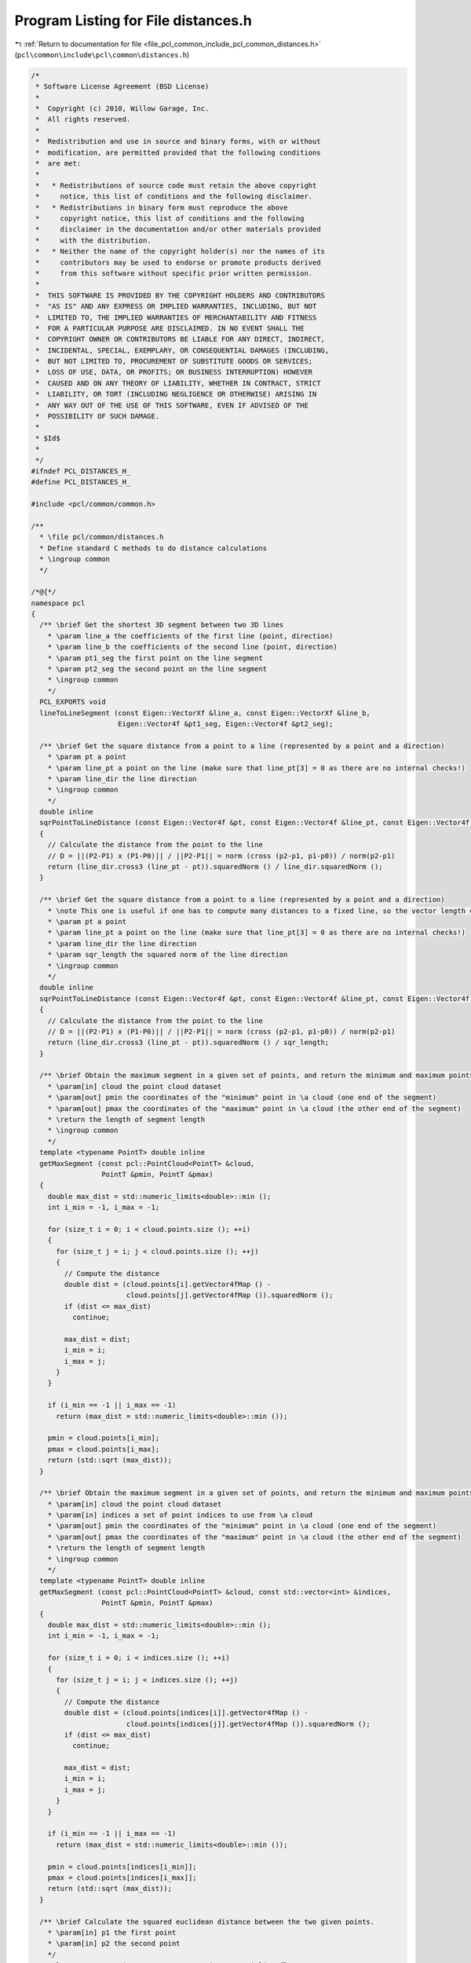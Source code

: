 
.. _program_listing_file_pcl_common_include_pcl_common_distances.h:

Program Listing for File distances.h
====================================

|exhale_lsh| :ref:`Return to documentation for file <file_pcl_common_include_pcl_common_distances.h>` (``pcl\common\include\pcl\common\distances.h``)

.. |exhale_lsh| unicode:: U+021B0 .. UPWARDS ARROW WITH TIP LEFTWARDS

.. code-block:: cpp

   /*
    * Software License Agreement (BSD License)
    *
    *  Copyright (c) 2010, Willow Garage, Inc.
    *  All rights reserved.
    *
    *  Redistribution and use in source and binary forms, with or without
    *  modification, are permitted provided that the following conditions
    *  are met:
    *
    *   * Redistributions of source code must retain the above copyright
    *     notice, this list of conditions and the following disclaimer.
    *   * Redistributions in binary form must reproduce the above
    *     copyright notice, this list of conditions and the following
    *     disclaimer in the documentation and/or other materials provided
    *     with the distribution.
    *   * Neither the name of the copyright holder(s) nor the names of its
    *     contributors may be used to endorse or promote products derived
    *     from this software without specific prior written permission.
    *
    *  THIS SOFTWARE IS PROVIDED BY THE COPYRIGHT HOLDERS AND CONTRIBUTORS
    *  "AS IS" AND ANY EXPRESS OR IMPLIED WARRANTIES, INCLUDING, BUT NOT
    *  LIMITED TO, THE IMPLIED WARRANTIES OF MERCHANTABILITY AND FITNESS
    *  FOR A PARTICULAR PURPOSE ARE DISCLAIMED. IN NO EVENT SHALL THE
    *  COPYRIGHT OWNER OR CONTRIBUTORS BE LIABLE FOR ANY DIRECT, INDIRECT,
    *  INCIDENTAL, SPECIAL, EXEMPLARY, OR CONSEQUENTIAL DAMAGES (INCLUDING,
    *  BUT NOT LIMITED TO, PROCUREMENT OF SUBSTITUTE GOODS OR SERVICES;
    *  LOSS OF USE, DATA, OR PROFITS; OR BUSINESS INTERRUPTION) HOWEVER
    *  CAUSED AND ON ANY THEORY OF LIABILITY, WHETHER IN CONTRACT, STRICT
    *  LIABILITY, OR TORT (INCLUDING NEGLIGENCE OR OTHERWISE) ARISING IN
    *  ANY WAY OUT OF THE USE OF THIS SOFTWARE, EVEN IF ADVISED OF THE
    *  POSSIBILITY OF SUCH DAMAGE.
    *
    * $Id$
    *
    */
   #ifndef PCL_DISTANCES_H_
   #define PCL_DISTANCES_H_
   
   #include <pcl/common/common.h>
   
   /**
     * \file pcl/common/distances.h
     * Define standard C methods to do distance calculations
     * \ingroup common
     */
   
   /*@{*/
   namespace pcl
   {
     /** \brief Get the shortest 3D segment between two 3D lines
       * \param line_a the coefficients of the first line (point, direction)
       * \param line_b the coefficients of the second line (point, direction)
       * \param pt1_seg the first point on the line segment
       * \param pt2_seg the second point on the line segment
       * \ingroup common
       */
     PCL_EXPORTS void
     lineToLineSegment (const Eigen::VectorXf &line_a, const Eigen::VectorXf &line_b, 
                        Eigen::Vector4f &pt1_seg, Eigen::Vector4f &pt2_seg);
   
     /** \brief Get the square distance from a point to a line (represented by a point and a direction)
       * \param pt a point
       * \param line_pt a point on the line (make sure that line_pt[3] = 0 as there are no internal checks!)
       * \param line_dir the line direction
       * \ingroup common
       */
     double inline
     sqrPointToLineDistance (const Eigen::Vector4f &pt, const Eigen::Vector4f &line_pt, const Eigen::Vector4f &line_dir)
     {
       // Calculate the distance from the point to the line
       // D = ||(P2-P1) x (P1-P0)|| / ||P2-P1|| = norm (cross (p2-p1, p1-p0)) / norm(p2-p1)
       return (line_dir.cross3 (line_pt - pt)).squaredNorm () / line_dir.squaredNorm ();
     }
   
     /** \brief Get the square distance from a point to a line (represented by a point and a direction)
       * \note This one is useful if one has to compute many distances to a fixed line, so the vector length can be pre-computed
       * \param pt a point
       * \param line_pt a point on the line (make sure that line_pt[3] = 0 as there are no internal checks!)
       * \param line_dir the line direction
       * \param sqr_length the squared norm of the line direction
       * \ingroup common
       */
     double inline
     sqrPointToLineDistance (const Eigen::Vector4f &pt, const Eigen::Vector4f &line_pt, const Eigen::Vector4f &line_dir, const double sqr_length)
     {
       // Calculate the distance from the point to the line
       // D = ||(P2-P1) x (P1-P0)|| / ||P2-P1|| = norm (cross (p2-p1, p1-p0)) / norm(p2-p1)
       return (line_dir.cross3 (line_pt - pt)).squaredNorm () / sqr_length;
     }
   
     /** \brief Obtain the maximum segment in a given set of points, and return the minimum and maximum points.
       * \param[in] cloud the point cloud dataset
       * \param[out] pmin the coordinates of the "minimum" point in \a cloud (one end of the segment)
       * \param[out] pmax the coordinates of the "maximum" point in \a cloud (the other end of the segment)
       * \return the length of segment length
       * \ingroup common
       */
     template <typename PointT> double inline
     getMaxSegment (const pcl::PointCloud<PointT> &cloud, 
                    PointT &pmin, PointT &pmax)
     {
       double max_dist = std::numeric_limits<double>::min ();
       int i_min = -1, i_max = -1;
   
       for (size_t i = 0; i < cloud.points.size (); ++i)
       {
         for (size_t j = i; j < cloud.points.size (); ++j)
         {
           // Compute the distance 
           double dist = (cloud.points[i].getVector4fMap () - 
                          cloud.points[j].getVector4fMap ()).squaredNorm ();
           if (dist <= max_dist)
             continue;
   
           max_dist = dist;
           i_min = i;
           i_max = j;
         }
       }
   
       if (i_min == -1 || i_max == -1)
         return (max_dist = std::numeric_limits<double>::min ());
   
       pmin = cloud.points[i_min];
       pmax = cloud.points[i_max];
       return (std::sqrt (max_dist));
     }
    
     /** \brief Obtain the maximum segment in a given set of points, and return the minimum and maximum points.
       * \param[in] cloud the point cloud dataset
       * \param[in] indices a set of point indices to use from \a cloud
       * \param[out] pmin the coordinates of the "minimum" point in \a cloud (one end of the segment)
       * \param[out] pmax the coordinates of the "maximum" point in \a cloud (the other end of the segment)
       * \return the length of segment length
       * \ingroup common
       */
     template <typename PointT> double inline
     getMaxSegment (const pcl::PointCloud<PointT> &cloud, const std::vector<int> &indices,
                    PointT &pmin, PointT &pmax)
     {
       double max_dist = std::numeric_limits<double>::min ();
       int i_min = -1, i_max = -1;
   
       for (size_t i = 0; i < indices.size (); ++i)
       {
         for (size_t j = i; j < indices.size (); ++j)
         {
           // Compute the distance 
           double dist = (cloud.points[indices[i]].getVector4fMap () - 
                          cloud.points[indices[j]].getVector4fMap ()).squaredNorm ();
           if (dist <= max_dist)
             continue;
   
           max_dist = dist;
           i_min = i;
           i_max = j;
         }
       }
   
       if (i_min == -1 || i_max == -1)
         return (max_dist = std::numeric_limits<double>::min ());
   
       pmin = cloud.points[indices[i_min]];
       pmax = cloud.points[indices[i_max]];
       return (std::sqrt (max_dist));
     }
   
     /** \brief Calculate the squared euclidean distance between the two given points.
       * \param[in] p1 the first point
       * \param[in] p2 the second point
       */
     template<typename PointType1, typename PointType2> inline float
     squaredEuclideanDistance (const PointType1& p1, const PointType2& p2)
     {
       float diff_x = p2.x - p1.x, diff_y = p2.y - p1.y, diff_z = p2.z - p1.z;
       return (diff_x*diff_x + diff_y*diff_y + diff_z*diff_z);
     }
   
     /** \brief Calculate the squared euclidean distance between the two given points.
       * \param[in] p1 the first point
       * \param[in] p2 the second point
       */
     template<> inline float
     squaredEuclideanDistance (const PointXY& p1, const PointXY& p2)
     {
       float diff_x = p2.x - p1.x, diff_y = p2.y - p1.y;
       return (diff_x*diff_x + diff_y*diff_y);
     }
   
      /** \brief Calculate the euclidean distance between the two given points.
       * \param[in] p1 the first point
       * \param[in] p2 the second point
       */
     template<typename PointType1, typename PointType2> inline float
     euclideanDistance (const PointType1& p1, const PointType2& p2)
     {
       return (std::sqrt (squaredEuclideanDistance (p1, p2)));
     }
   }
   /*@*/
   #endif  //#ifndef PCL_DISTANCES_H_
   
